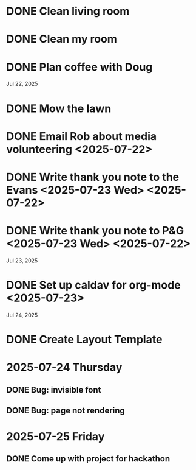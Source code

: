 * DONE Clean living room
CLOSED: [2025-07-23 Wed 12:20]
:PROPERTIES:
:ID:       1650278b-39f7-4925-b890-eb5b836541b0
:END:
* DONE Clean my room
CLOSED: [2025-07-23 Wed 12:20]
:PROPERTIES:
:ID:       71cfe448-2f0f-426f-933b-ab20776450f3
:END:
* DONE Plan coffee with Doug
CLOSED: [2025-07-23 Wed 12:20]
:PROPERTIES:
:ID:       7b0c7744-f9bf-4aef-a665-7133f8a0fca0
:END:
Jul 22, 2025
* DONE Mow the lawn
CLOSED: [2025-07-23 Wed 12:20] SCHEDULED: <2025-07-22 Tue 08:30>
:PROPERTIES:
:ID:       ff8d9f4a-a14d-4168-85ad-4e4b1ac1925a
:END:
* DONE Email Rob about media volunteering <2025-07-22>
:PROPERTIES:
:ID:       c5e6652c-68a6-4015-a2da-86ebc9dab77a
:END:
* DONE Write thank you note to the Evans <2025-07-23 Wed> <2025-07-22>
:PROPERTIES:
:ID:       b1ec5922-3516-4817-91f0-f25655efbe81
:END:
* DONE Write thank you note to P&G <2025-07-23 Wed> <2025-07-22>
:PROPERTIES:
:ID:       89d86670-09d0-4665-91ed-a5e0da005e85
:END:
Jul 23, 2025
* DONE Set up caldav for org-mode <2025-07-23>
:PROPERTIES:
:ID:       52ef9ab3-5d33-419b-8465-aed20145bfb9
:END:
Jul 24, 2025
* DONE Create Layout Template
* 2025-07-24 Thursday
** DONE Bug: invisible font
CLOSED: [2025-07-24 Thu 10:35]
** DONE Bug: page not rendering
CLOSED: [2025-07-24 Thu 10:35]
* 2025-07-25 Friday
** DONE Come up with project for hackathon
CLOSED: [2025-07-25 Fri 00:32]
:PROPERTIES:
:ID:       92e02276-3326-42e5-a9f9-d939ba52d6f9
:END:
